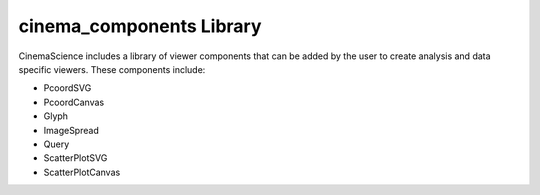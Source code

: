 .. _label_cinema_components:

cinema_components Library
=========================

CinemaScience includes a library of viewer components that can be added by the user to create analysis and data specific viewers. These components include:

- PcoordSVG
- PcoordCanvas
- Glyph
- ImageSpread
- Query
- ScatterPlotSVG
- ScatterPlotCanvas


.. _cinema_components GitHub : https://github.com/cinemascience/cinema_components
